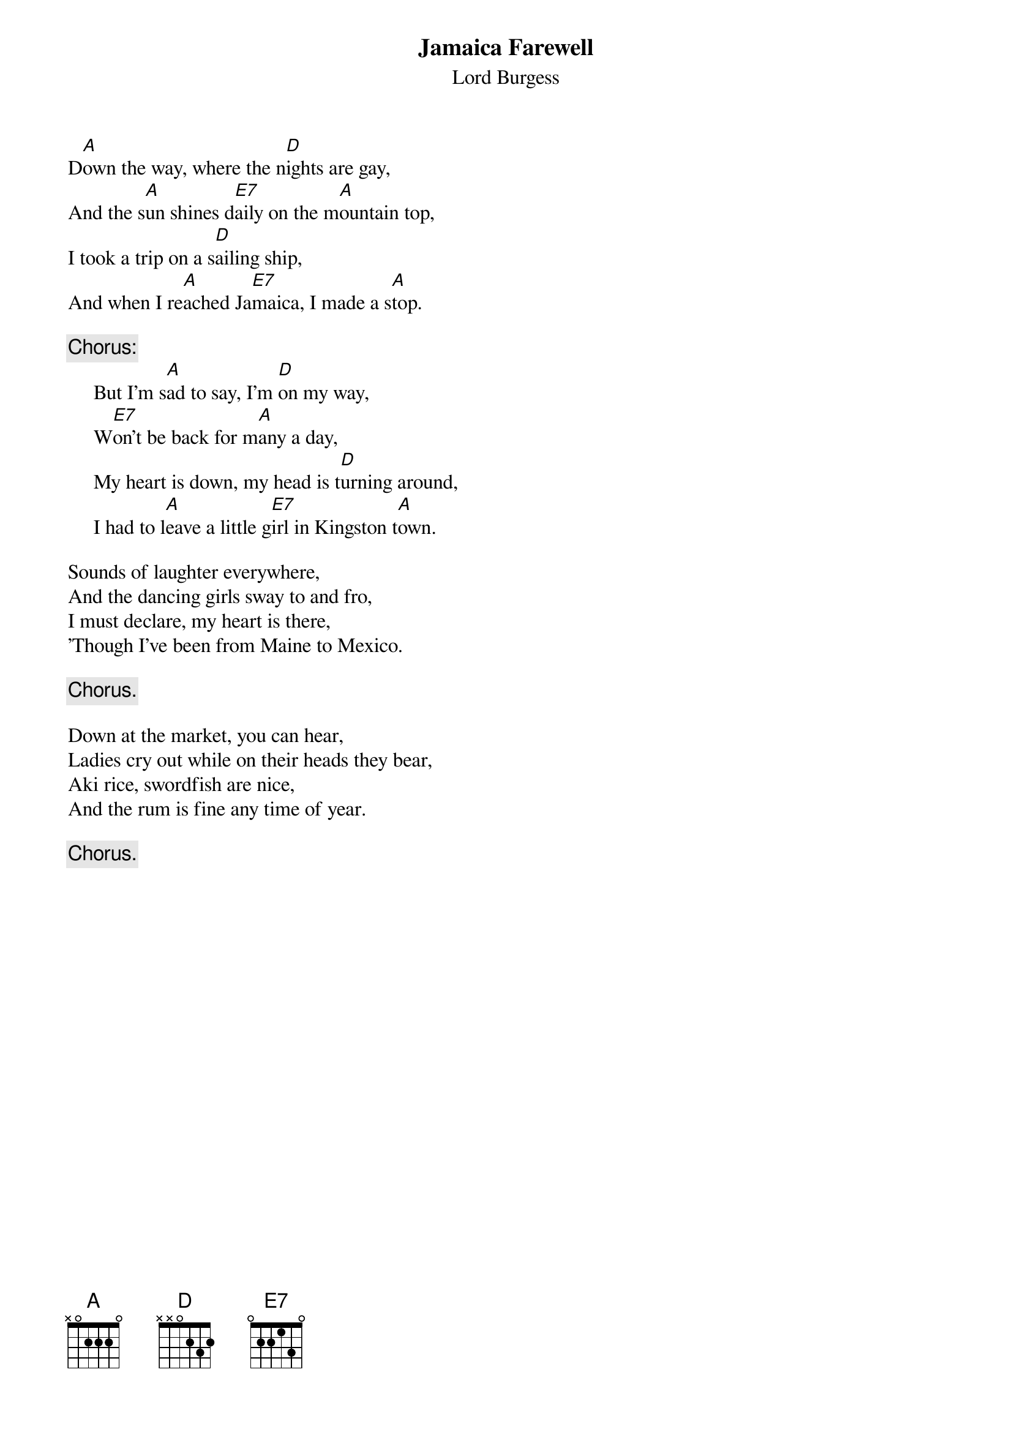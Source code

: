 #007
{title:Jamaica Farewell}
{st:Lord Burgess}
D[A]own the way, where the n[D]ights are gay,
And the s[A]un shines d[E7]aily on the m[A]ountain top,
I took a trip on a s[D]ailing ship,
And when I re[A]ached Ja[E7]maica, I made a s[A]top.

{c:Chorus:}
     But I'm s[A]ad to say, I'm [D]on my way,
     W[E7]on't be back for m[A]any a day,
     My heart is down, my head is t[D]urning around,
     I had to l[A]eave a little g[E7]irl in Kingston t[A]own.

Sounds of laughter everywhere,
And the dancing girls sway to and fro,
I must declare, my heart is there,
'Though I've been from Maine to Mexico.

     {c:Chorus.}

Down at the market, you can hear,
Ladies cry out while on their heads they bear,
Aki rice, swordfish are nice,
And the rum is fine any time of year.

     {c:Chorus.}
#
# Submitted to the ftp.nevada.edu:/pub/guitar archives
# by Steve Putz <putz@parc.xerox.com> 
# 7 September 1992
